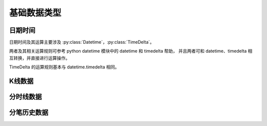.. py:currentmodule:: hikyuu
.. highlight:: python

基础数据类型
============

日期时间
-----------

日期时间及其运算主要涉及 :py:class:`Datetime`，:py:class:`TimeDelta`。

两者及其相关运算规则可参考 python datetime 模块中的 datetime 和 timedelta 帮助，
并且两者可和 datetime、timedelta 相互转换，并直接进行运算操作。

TimeDelta 的运算规则基本与 datetime.timedelta 相同。

.. py:class:: Datetime

    日期时间类（精确到微秒），通过以下方式构建：
    
    - 通过字符串：Datetime("2010-1-1 10:00:00")、Datetime("2001-1-1")、Datetime("20010101")、Datetime("20010101T232359)
    - 通过 Python 的date：Datetime(date(2010,1,1))
    - 通过 Python 的datetime：Datetime(datetime(2010,1,1,10)
    - 通过 YYYYMMDDHHMMSS 或 YYYYMMDDHHMM 或 YYYYMMDD 形式的整数：Datetime(201001011000)、Datetime(20010101)
    - Datetime(year, month, day, hour=0, minute=0, second=0, millisecond=0, microsecond=0)
    
    获取日期列表参见： :py:func:`getDateRange`
    
    获取交易日日期参见： :py:meth:`StockManager.getTradingCalendar` 

    .. py:attribute:: year 年，如果是 Null 将抛出异常
    .. py:attribute:: month 月，如果是 Null 将抛出异常
    .. py:attribute:: day 日，如果是 Null 将抛出异常
    .. py:attribute:: hour 时，如果是 Null 将抛出异常
    .. py:attribute:: minute 分，如果是 Null 将抛出异常
    .. py:attribute:: second 秒，如果是 Null 将抛出异常
    .. py:attribute:: millisecond 毫秒，如果是 Null 将抛出异常
    .. py:attribute:: microsecond 微秒，如果是 Null 将抛出异常
    .. py:attribute:: number YYYYMMDDHHMM 形式的整数，精度只到分钟
    .. py:attribute:: ym YYYYMM 形式的整数
    .. py:attribute:: ymd YYYYMMDD 形式的整数
    .. py:attribute:: ymdh YYYYMMDDhh 形式的整数
    .. py:attribute:: ymdhm YYYYMMDDhhmm 形式的整数
    .. py:attribute:: ymdhms YYYYMMDDhhmmss 形式的整数
    .. py:attribute:: ticks 距离最小日期过去的微秒数
    .. py:attribute:: hex 兼容oracle datetime 表示, 返回用后7个字节表示世纪、世纪年、月、日、时、分、秒的64位整数

    .. py:method:: date(self)
    
        转化生成 python 的 date
        
    .. py:method:: datetime(self)
    
        转化生成 python 的datetime
    
    .. py:method:: is_null(self)
    
        是否是Null值, 即是否等于 constant.null_datetime

    .. py:method:: __add__(self, td)

        加上指定时长，时长对象可为 TimeDelta 或 datetime.timedelta 类型

        :param TimeDelta td: 时长
        :rtype: Datetime

    .. py:method:: __sub__(self, td)

        减去指定的时长, 时长对象可为 TimeDelta 或 datetime.timedelta 类型

        :param TimeDelta td: 指定时长
        :rtype: Datetime

    .. py:method:: day_of_week(self)
    
        返回是一周中的第几天，周日为0，周一为1
        
        :rtype: int
        
    .. py:method:: date_of_week(self, day)
    
        返回指定的本周中第几天的日期，周日为0天，周六为第6天
        
        :param int day: 指明本周的第几天，如小于则认为为第0天，如大于6则认为为第6天
        :rtype: Datetime
        
    .. py:method:: day_of_year(self)
    
        返回一年中的第几天，1月1日为一年中的第1天
        
        :rtype: int

    .. py:method:: start_of_day(self)

        返回当天 0点0分0秒

    .. py:method:: end_of_day(self)

        返回当日 23点59分59秒
        
    .. py:method:: start_of_week(self)
    
        返回周起始日期（周一）
        
    .. py:method:: end_of_week(self)
    
        返回周结束日期（周日）
        
    .. py:method:: start_of_month(self)
    
        返回月度起始日期
        
    .. py:method:: end_of_month(self)
    
        返回月末最后一天日期
        
    .. py:method:: start_of_quarter(self)
    
        返回季度起始日期
        
    .. py:method:: end_of_quarter(self)
    
        返回季度结束日期
        
    .. py:method:: start_of_halfyear(self)
    
        返回半年度起始日期
        
    .. py:method:: end_of_halfyear(self)
    
        返回半年度结束日期
        
    .. py:method:: start_of_year(self)
    
        返回年度起始日期
        
    .. py:method:: end_of_year(self)
    
        返回年度结束日期
        
    .. py:method:: next_day(self)
    
        返回下一自然日
        
    .. py:method:: next_week(self)
    
        返回下周周一日期
        
    .. py:method:: next_month(self)
    
        返回下月首日日期
        
    .. py:method:: next_quarter(self)
    
        返回下一季度首日日期
        
    .. py:method:: next_halfyear(self)
    
        返回下一半年度首日日期
        
    .. py:method:: next_year(self)
    
        返回下一年度首日日期
        
    .. py:method:: pre_day(self)

        返回前一自然日日期
        
    .. py:method:: pre_week(self)
    
        返回上周周一日期
        
    .. py:method:: pre_month(self)
    
        返回上月首日日期
        
    .. py:method:: pre_quarter(self)
    
        返回上一季度首日日期
        
    .. py:method:: pre_halfyear(self)
    
        返回上一半年度首日日期

    .. py:method:: pre_year(self)
    
        返回上一年度首日日期
        
    .. py:staticmethod:: max()
    
        获取支持的最大日期时间
        
    .. py:staticmethod:: min()
    
        获取支持的最小日期时间
        
    .. py:staticmethod:: now()
    
        获取当前的日期时间
        
    .. py:staticmethod:: today()
    
        获取当前的日期


.. py:class:: TimeDelta

    时间时长，用于时间计算。可通过以下方式构建：

    - 通过 datetime.timedelta 构建。TimdeDelta(timedelta实例)
    - TimeDelta(days=0, hours=0, minutes=0, seconds=0, milliseconds=0, microseconds=0)

        - -99999999 <= days <= 99999999
        - -100000 <= hours <= 100000
        - -100000 <= minutes <= 100000
        - -8639900 <= seconds <= 8639900
        - -86399000000 <= milliseconds <= 86399000000
        - -86399000000 <= microseconds <= 86399000000

    以上参数限制，主要为防止求总微秒数时可能出现溢出的情况。如只使用一个参数不希望存在上述限制时，可使用快捷函数：
    :py:func:`Days`, :py:func:`Hours`, :py:func:`Minutes`, :py:func:`Seconds`, :py:func:`Milliseconds`, 
    :py:func:`Microseconds`

    .. py:attribute:: days 天数 [-99999999, 99999999]
    .. py:attribute:: hours 小时数 [0, 23]
    .. py:attribute:: minutes 分钟数 [0, 59]
    .. py:attribute:: seconds 秒数 [0, 59]
    .. py:attribute:: milliseconds 毫秒数 [0, 999]
    .. py:attribute:: microseconds 微秒数 [0, 999]
    .. py:attribute:: ticks 同总微秒数

    .. py:method:: isNegative(self)

        是否为负时长

        :rtype: bool

    .. py:method:: total_days(self)

        获取带小数的总天数

        :rtype: float

    .. py:method:: total_hours(self)

        获取带小数的总小时数

        :rtype: float

    .. py:method:: total_minutes(self)

        获取带小数的总分钟数

        :rtype: float

    .. py:method:: total_seconds(self)

        获取带小数的总秒数

        :rtype: float

    .. py:method:: total_milliseconds(self)

        获取带小数的总毫秒数

        :rtype: float

    .. py:staticmethod:: max()

        支持的最大时长

        :return: TimeDelta(99999999, 23, 59, 59, 999, 999)

    .. py:staticmethod:: min()

        支持的最小时长

        :return: TimeDelta(-99999999, 0, 0, 0, 0, 0)

    .. py:staticmethod:: resolution()

        支持的最小精度
        
        :return: TimeDelta(0, 0, 0, 0, 0, 1)

    .. py:staticmethod:: max_ticks()

        支持的最大 ticks （即微秒数）

        :rtype: int

    .. py:staticmethod:: min_ticks()

        支持的最小 ticks （即微秒数）

        :rtype: int

    .. py:staticmethod:: from_ticks(ticks)

        使用 ticks（即微秒数） 值创建

        :param int ticks: 微秒数
        :rtype: TimeDelta


.. py:function:: Days(days)

    以天数创建 TimeDelta

    :param int days: 天数
    :rtype: TimeDelta


.. py:function:: Hours(hours)

    以小时数创建 TimeDelta

    :param int hours: 小时数
    :rtype: TimeDelta


.. py:function:: Minutes(minutes)

    以分钟数创建 TimeDelta

    :param int minutes: 分钟数
    :rtype: TimeDelta


.. py:function:: Seconds(seconds)

    以秒数创建 TimeDelta

    :param int seconds: 秒数
    :rtype: TimeDelta


.. py:function:: Milliseconds(milliseconds)

    以毫秒数创建 TimeDelta

    :param int milliseconds: 毫秒数
    :rtype: TimeDelta


.. py:function:: Microseconds(microseconds)

    以微秒数创建 TimeDelta

    :param int microseconds: 微秒数
    :rtype: TimeDelta



K线数据
----------       
       
.. py:class:: KRecord

    K线记录，组成K线数据，属性可读写。
    
    .. py:attribute:: datetime : 日期时间
    .. py:attribute:: open     : 开盘价
    .. py:attribute:: high     : 最高价
    .. py:attribute:: low      : 最低价
    .. py:attribute:: close    : 收盘价
    .. py:attribute:: amount   : 成交金额
    .. py:attribute:: volume   : 成交量

    .. py:method:: is_valid(self)

        判断该K线记录是否有效

    
.. py:class:: KData

    通过 Stock.get_kdata 获取的K线数据，由 KRecord 组成的数组，可象 list 一样进行遍历
    
    .. py:attribute:: start_pos
    
        获取在原始K线记录中对应的起始位置，如果KData为空返回0
        
    .. py:attribute:: last_pos
    
        获取在原始K线记录中对应的最后一条记录的位置，如果为空返回0,其他等于endPos - 1
        
    .. py:attribute:: end_pos
    
        获取在原始K线记录中对应范围的下一条记录的位置，如果为空返回0,其他等于lastPos + 1
        
    .. py:method:: get_datetime_list()
    
        返回交易日期列表

        :rtype: DatetimeList
        
    .. py:method:: get(pos)

        获取指定索引位置的K线记录
        
        :param int pos: 位置索引
        :rtype: KRecord        
    
    .. py:method:: get_by_datetime(datetime)    

        获取指定时间的K线记录。
    
        :param Datetime datetime: 指定的日期
        :rtype: KRecord
    
    .. py:method:: get_pos(datetime)

        获取指定时间对应的索引位置
        
        :param Datetime datetime: 指定的时间
        :return: 对应的索引位置，如果不在数据范围内，则返回 None    

    .. py:method:: get_pos_in_stock(datetime)

        获取指定时间对应原始 K 线中的索引位置
        
        :param Datetime datetime: 指定的时间
        :return: 对应的索引位置，如果不在数据范围内，则返回 None    

    .. py:method:: empty()
    
        判断是否为空
    
        :rtype: bool
    
    .. py:method:: get_query()
    
        获取关联的查询条件
    
        :rtype: Query
    
    .. py:method:: get_stock()
    
        获取关联的Stock
    
        :rtype: Stock

    .. py:method:: get_kdata()

        通过当前 KData 获取一个保持数据类型、复权类型不变的新的 KData（注意，不是原 KData 的子集）

        :param Datetime start: 新的起始日期
        :param Datetime end: 新的结束日期
        :rtype: KData
    
    .. py:method:: tocsv(filename)
    
        将数据保存至CSV文件
    
        :param str filename: 指定保存的文件名称

    .. py:method:: to_np()
    
        转化为numpy结构数组
    
        :rtype: numpy.array
        
    .. py:method:: to_df(with_stock=False)
    
        转化为pandas的DataFrame
        
        :param bool with_stock: 包含Stock的代码与名称
        :rtype: pandas.DataFrame


分时线数据
--------------

.. py:class:: TimeLineRecord

    分时线记录，属性可读写。
    
    .. py:attribute:: date : 日期时间
    .. py:attribute:: price : 价格
    .. py:attribute:: vol : 成交量


.. py:class:: TimeLineList

    通过 Stock.get_timeline_list 获取的分时线数据，由 TimeLineRecord 组成的数组，可象 list 一样进行遍历
    
    .. py:method:: to_np()
    
        转化为numpy结构数组
    
        :rtype: numpy.array
        
    .. py:method:: to_df()
    
        转化为pandas的DataFrame
        
        :rtype: pandas.DataFrame
        

分笔历史数据
----------------

.. py:class:: TransRecord

    历史分笔数据记录
    
    .. py:attribute:: date : 时间
    .. py:attribute:: price : 价格
    .. py:attribute:: vol : 成交量
    .. py:attribute:: direct : 买卖盘性质: 1--sell 0--buy 2--集合竞价 其他未知
    
.. py:class:: TransList

    分时线数据列表
    
    .. py:method:: to_np()
    
        转化为numpy结构数组
    
        :rtype: numpy.array
        
    .. py:method:: to_df()
    
        转化为pandas的DataFrame
        
        :rtype: pandas.DataFrame
    
